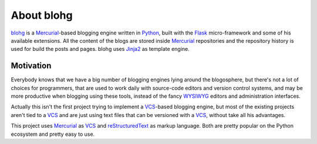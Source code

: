 About blohg
===========

blohg_ is a Mercurial_-based blogging engine written in Python_, built with the
Flask_ micro-framework and some of his available extensions. All the content of
the blogs are stored inside Mercurial_ repositories and the repository history
is used for build the posts and pages. blohg uses Jinja2_ as template engine.

.. _blohg: http://blohg.org/
.. _Mercurial: http://mercurial.selenic.com/
.. _Python: http://python.org/
.. _Flask: http://flask.pocoo.org/
.. _Jinja2: http://jinja.pocoo.org/


Motivation
----------

Everybody knows that we have a big number of blogging engines lying around the
blogosphere, but there's not a lot of choices for programmers, that are used to
work daily with source-code editors and version control systems, and may be more
productive when blogging using these tools, instead of the fancy WYSIWYG_
editors and administration interfaces.

.. _WYSIWYG: http://en.wikipedia.org/wiki/WYSIWYG

Actually this isn't the first project trying to implement a VCS_-based blogging
engine, but most of the existing projects aren't tied to a VCS_ and are just
using text files that can be versioned with a VCS_, without take all his
advantages.

.. _VCS: http://en.wikipedia.org/wiki/Revision_control

This project uses Mercurial_ as VCS_ and reStructuredText_ as markup language.
Both are pretty popular on the Python ecosystem and pretty easy to use.

.. _reStructuredText: http://docutils.sourceforge.net/rst.html


